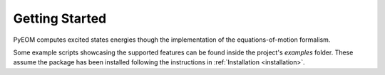 ..
    : This file is part of PyEOM.
    :
    : PyEOM is free software: you can redistribute it and/or modify it under
    : the terms of the GNU General Public License as published by the Free
    : Software Foundation, either version 3 of the License, or (at your
    : option) any later version.
    :
    : PyEOM is distributed in the hope that it will be useful, but WITHOUT
    : ANY WARRANTY; without even the implied warranty of MERCHANTABILITY or
    : FITNESS FOR A PARTICULAR PURPOSE. See the GNU General Public License
    : for more details.
    :
    : You should have received a copy of the GNU General Public License
    : along with PyEOM. If not, see <http://www.gnu.org/licenses/>.

Getting Started
###############

PyEOM computes excited states energies though the implementation of the equations-of-motion
formalism. 

Some example scripts showcasing the supported features can be found inside the project's *examples* folder.
These assume the package has been installed following the instructions in :ref:`Installation
<installation>`.
    